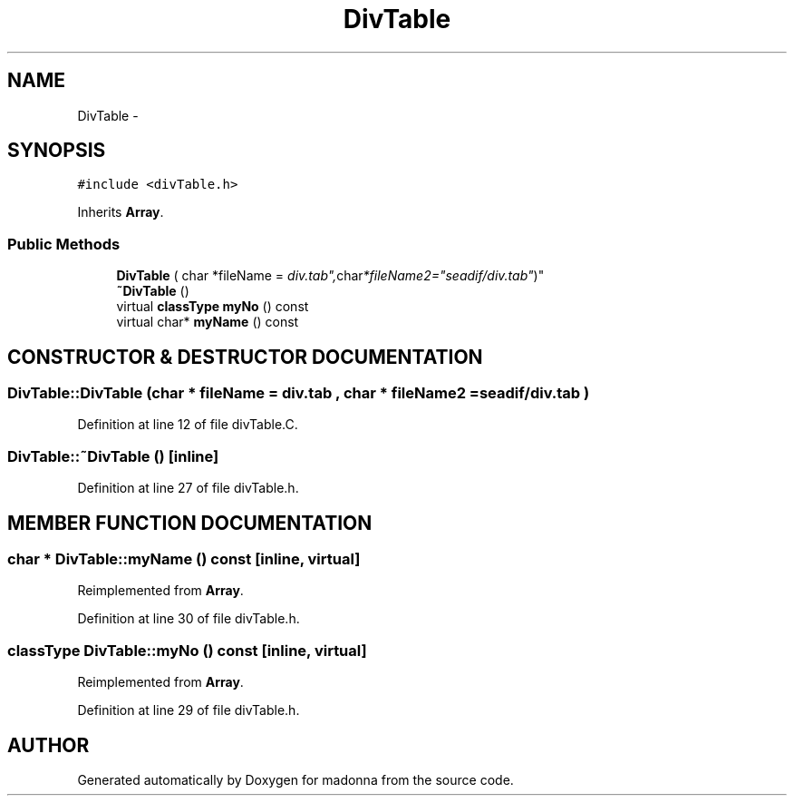 .TH DivTable 3 "28 Sep 2000" "madonna" \" -*- nroff -*-
.ad l
.nh
.SH NAME
DivTable \- 
.SH SYNOPSIS
.br
.PP
\fC#include <divTable.h>\fR
.PP
Inherits \fBArray\fR.
.PP
.SS Public Methods

.in +1c
.ti -1c
.RI "\fBDivTable\fR ( char *fileName = "div.tab", char *fileName2="seadif/div.tab" )"
.br
.ti -1c
.RI "\fB~DivTable\fR ()"
.br
.ti -1c
.RI "virtual \fBclassType\fR \fBmyNo\fR () const"
.br
.ti -1c
.RI "virtual char* \fBmyName\fR () const"
.br
.in -1c
.SH CONSTRUCTOR & DESTRUCTOR DOCUMENTATION
.PP 
.SS DivTable::DivTable (char * fileName = "div.tab", char * fileName2 = "seadif/div.tab")
.PP
Definition at line 12 of file divTable.C.
.SS DivTable::~DivTable ()\fC [inline]\fR
.PP
Definition at line 27 of file divTable.h.
.SH MEMBER FUNCTION DOCUMENTATION
.PP 
.SS char * DivTable::myName () const\fC [inline, virtual]\fR
.PP
Reimplemented from \fBArray\fR.
.PP
Definition at line 30 of file divTable.h.
.SS \fBclassType\fR DivTable::myNo () const\fC [inline, virtual]\fR
.PP
Reimplemented from \fBArray\fR.
.PP
Definition at line 29 of file divTable.h.

.SH AUTHOR
.PP 
Generated automatically by Doxygen for madonna from the source code.